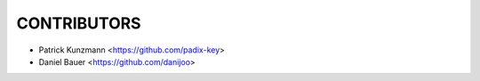 CONTRIBUTORS
============

- Patrick Kunzmann <https://github.com/padix-key>
- Daniel Bauer <https://github.com/danijoo>
